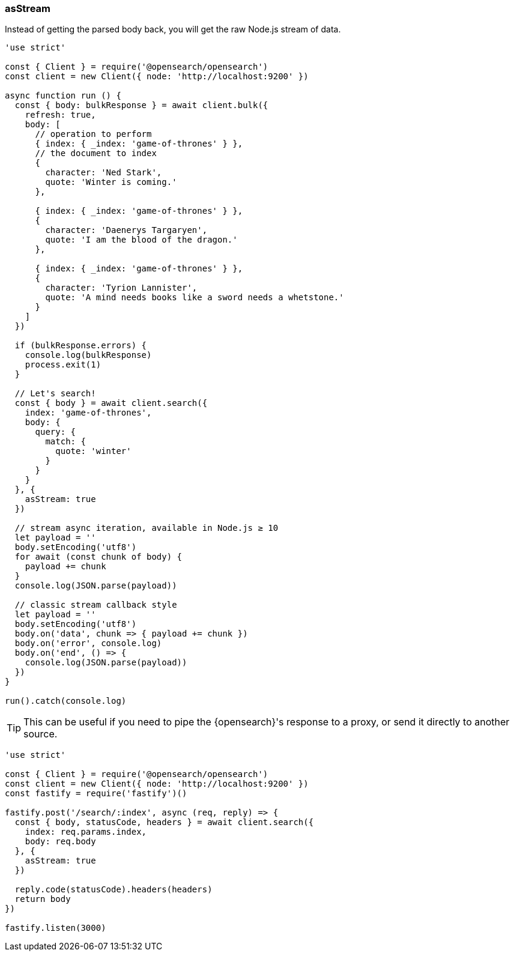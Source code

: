 [[as_stream_examples]]
=== asStream

Instead of getting the parsed body back, you will get the raw Node.js stream of 
data.

[source,js]
----
'use strict'

const { Client } = require('@opensearch/opensearch')
const client = new Client({ node: 'http://localhost:9200' })

async function run () {
  const { body: bulkResponse } = await client.bulk({
    refresh: true,
    body: [
      // operation to perform
      { index: { _index: 'game-of-thrones' } },
      // the document to index
      {
        character: 'Ned Stark',
        quote: 'Winter is coming.'
      },

      { index: { _index: 'game-of-thrones' } },
      {
        character: 'Daenerys Targaryen',
        quote: 'I am the blood of the dragon.'
      },

      { index: { _index: 'game-of-thrones' } },
      {
        character: 'Tyrion Lannister',
        quote: 'A mind needs books like a sword needs a whetstone.'
      }
    ]
  })

  if (bulkResponse.errors) {
    console.log(bulkResponse)
    process.exit(1)
  }

  // Let's search!
  const { body } = await client.search({
    index: 'game-of-thrones',
    body: {
      query: {
        match: {
          quote: 'winter'
        }
      }
    }
  }, {
    asStream: true
  })

  // stream async iteration, available in Node.js ≥ 10
  let payload = ''
  body.setEncoding('utf8')
  for await (const chunk of body) {
    payload += chunk
  }
  console.log(JSON.parse(payload))

  // classic stream callback style
  let payload = ''
  body.setEncoding('utf8')
  body.on('data', chunk => { payload += chunk })
  body.on('error', console.log)
  body.on('end', () => {
    console.log(JSON.parse(payload))
  })
}

run().catch(console.log)
----

TIP: This can be useful if you need to pipe the {opensearch}'s response to a proxy, or 
send it directly to another source.

[source,js]
----
'use strict'

const { Client } = require('@opensearch/opensearch')
const client = new Client({ node: 'http://localhost:9200' })
const fastify = require('fastify')()

fastify.post('/search/:index', async (req, reply) => {
  const { body, statusCode, headers } = await client.search({
    index: req.params.index,
    body: req.body
  }, {
    asStream: true
  })

  reply.code(statusCode).headers(headers)
  return body
})

fastify.listen(3000)
----
